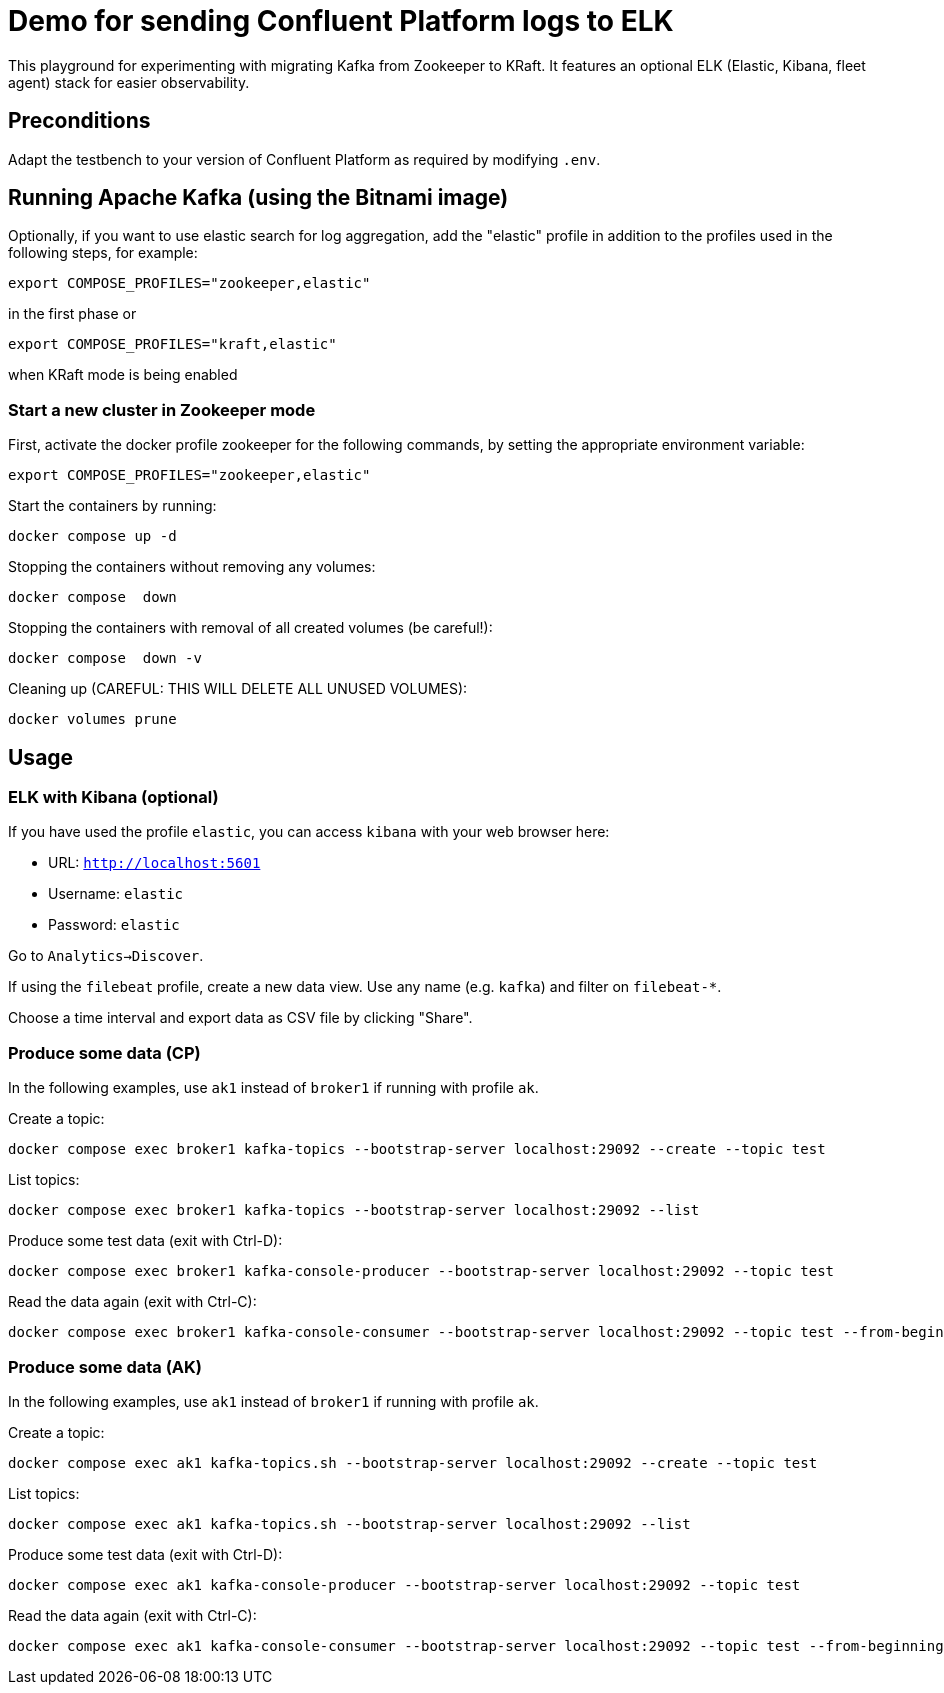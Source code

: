 = Demo for sending Confluent Platform logs to ELK

This playground for experimenting with migrating Kafka from Zookeeper to KRaft.
It features an optional ELK (Elastic, Kibana, fleet agent) stack for easier observability.

== Preconditions

Adapt the testbench to your version of Confluent Platform as required by modifying `.env`.

== Running Apache Kafka (using the Bitnami image)

Optionally, if you want to use elastic search for log aggregation, add the "elastic" profile in addition to the profiles used in the following steps, for example:

```bash
export COMPOSE_PROFILES="zookeeper,elastic"
```
in the first phase or
```bash
export COMPOSE_PROFILES="kraft,elastic"
```
when KRaft mode is being enabled

=== Start a new cluster in Zookeeper mode

First, activate the docker profile zookeeper for the following commands, by setting the appropriate environment variable:

```bash
export COMPOSE_PROFILES="zookeeper,elastic"
```

Start the containers by running:
```bash
docker compose up -d
```

Stopping the containers without removing any volumes:
```bash
docker compose  down
```

Stopping the containers with removal of all created volumes (be careful!):
```bash
docker compose  down -v
```

Cleaning up (CAREFUL: THIS WILL DELETE ALL UNUSED VOLUMES):
```bash
docker volumes prune
```

== Usage

=== ELK with Kibana (optional)

If you have used the profile `elastic`, you can access `kibana` with your web browser here:

* URL: `http://localhost:5601`
* Username: `elastic`
* Password: `elastic`

Go to `Analytics->Discover`.

If using the `filebeat` profile, create a new data view. Use any name (e.g. `kafka`) and filter on `filebeat-*`.

Choose a time interval and export data as CSV file by clicking "Share".

=== Produce some data (CP)

In the following examples, use `ak1` instead of `broker1` if running with profile `ak`.

Create a topic:

```
docker compose exec broker1 kafka-topics --bootstrap-server localhost:29092 --create --topic test
```

List topics:

```
docker compose exec broker1 kafka-topics --bootstrap-server localhost:29092 --list
```

Produce some test data (exit with Ctrl-D):

```
docker compose exec broker1 kafka-console-producer --bootstrap-server localhost:29092 --topic test
```

Read the data again (exit with Ctrl-C):

```
docker compose exec broker1 kafka-console-consumer --bootstrap-server localhost:29092 --topic test --from-beginning
```


=== Produce some data (AK)

In the following examples, use `ak1` instead of `broker1` if running with profile `ak`.

Create a topic:

```
docker compose exec ak1 kafka-topics.sh --bootstrap-server localhost:29092 --create --topic test
```

List topics:

```
docker compose exec ak1 kafka-topics.sh --bootstrap-server localhost:29092 --list
```

Produce some test data (exit with Ctrl-D):

```
docker compose exec ak1 kafka-console-producer --bootstrap-server localhost:29092 --topic test
```

Read the data again (exit with Ctrl-C):

```
docker compose exec ak1 kafka-console-consumer --bootstrap-server localhost:29092 --topic test --from-beginning
```
